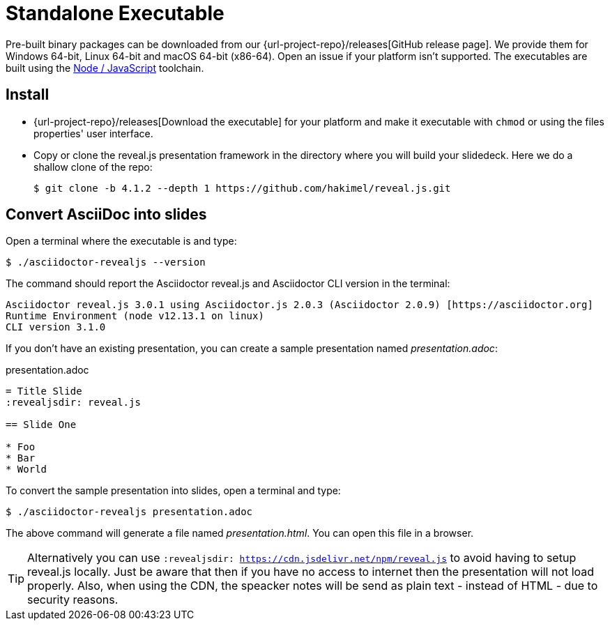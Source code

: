 = Standalone Executable

Pre-built binary packages can be downloaded from our {url-project-repo}/releases[GitHub release page].
We provide them for Windows 64-bit, Linux 64-bit and macOS 64-bit (x86-64).
Open an issue if your platform isn't supported.
The executables are built using the xref:node-js-setup.adoc[Node / JavaScript] toolchain.

== Install

* {url-project-repo}/releases[Download the executable] for your platform and make it executable with `chmod` or using the files properties' user interface.
* Copy or clone the reveal.js presentation framework in the directory where you will build your slidedeck.
Here we do a shallow clone of the repo:

  $ git clone -b 4.1.2 --depth 1 https://github.com/hakimel/reveal.js.git

== Convert AsciiDoc into slides

Open a terminal where the executable is and type:

 $ ./asciidoctor-revealjs --version

The command should report the Asciidoctor reveal.js and Asciidoctor CLI version in the terminal:

[source,console]
----
Asciidoctor reveal.js 3.0.1 using Asciidoctor.js 2.0.3 (Asciidoctor 2.0.9) [https://asciidoctor.org]
Runtime Environment (node v12.13.1 on linux)
CLI version 3.1.0
----

If you don't have an existing presentation, you can create a sample presentation named [.path]_presentation.adoc_:

.presentation.adoc
[source,asciidoc]
----
= Title Slide
:revealjsdir: reveal.js

== Slide One

* Foo
* Bar
* World
----

To convert the sample presentation into slides, open a terminal and type:

 $ ./asciidoctor-revealjs presentation.adoc

The above command will generate a file named [.path]_presentation.html_.
You can open this file in a browser.

TIP: Alternatively you can use `:revealjsdir: https://cdn.jsdelivr.net/npm/reveal.js` to avoid having to setup reveal.js locally.
Just be aware that then if you have no access to internet then the presentation will not load properly.
Also, when using the CDN, the speacker notes will be send as plain text - instead of HTML - due to security reasons.
